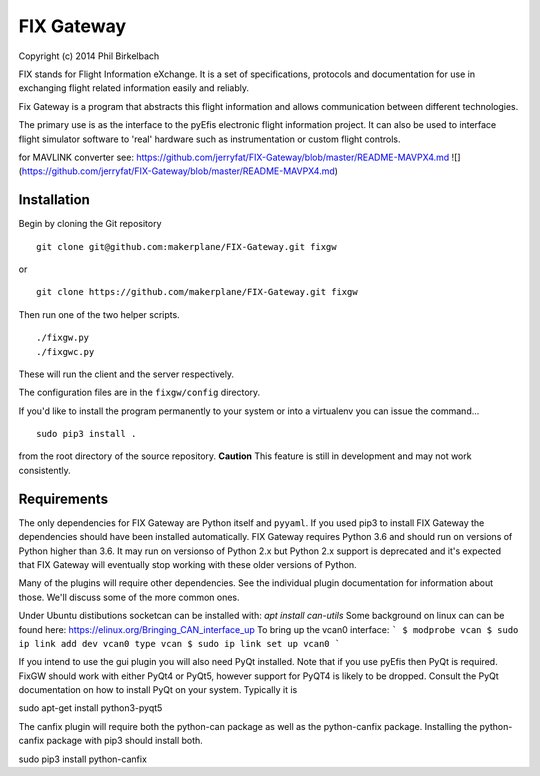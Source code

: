 ============
FIX Gateway
============

Copyright (c) 2014 Phil Birkelbach

FIX stands for Flight Information eXchange.  It is a set of specifications,
protocols and documentation for use in exchanging flight related
information easily and reliably.

Fix Gateway is a program that abstracts this flight information and allows
communication between different technologies.

The primary use is as the interface to the pyEfis electronic flight information
project. It can also be used to interface flight simulator software to 'real'
hardware such as instrumentation or custom flight controls.

for MAVLINK converter see: https://github.com/jerryfat/FIX-Gateway/blob/master/README-MAVPX4.md
![](https://github.com/jerryfat/FIX-Gateway/blob/master/README-MAVPX4.md)

Installation
------------

Begin by cloning the Git repository

::

    git clone git@github.com:makerplane/FIX-Gateway.git fixgw

or

::

    git clone https://github.com/makerplane/FIX-Gateway.git fixgw

Then run one of the two helper scripts.

::

    ./fixgw.py
    ./fixgwc.py

These will run the client and the server respectively.

The configuration files are in the ``fixgw/config`` directory.

If you'd like to install the program permanently to your system or into a virtualenv you
can issue the command...

::

  sudo pip3 install .

from the root directory of the source repository.  **Caution** This feature is still
in development and may not work consistently.

Requirements
------------

The only dependencies for FIX Gateway are Python itself and ``pyyaml``.  If you used
pip3 to install FIX Gateway the dependencies should have been installed
automatically. FIX Gateway requires Python 3.6 and should run on versions of
Python higher than 3.6.  It may run on versionso of Python 2.x but Python 2.x
support is deprecated and it's expected that FIX Gateway will eventually stop
working with these older versions of Python.

Many of the plugins will require other dependencies.  See the individual plugin
documentation for information about those.  We'll discuss some of the more common
ones.

Under Ubuntu distibutions socketcan can be installed with: `apt install can-utils`
Some background on linux can can be found here: https://elinux.org/Bringing_CAN_interface_up
To bring up the vcan0 interface:
```
$ modprobe vcan
$ sudo ip link add dev vcan0 type vcan
$ sudo ip link set up vcan0
```

If you intend to use the gui plugin you will also need PyQt installed.  Note that if you use pyEfis
then PyQt is required. FixGW should work with either PyQt4 or PyQt5, however support for PyQT4 is 
likely to be dropped. Consult the PyQt documentation on how to install PyQt on your system.  
Typically it is

sudo apt-get install python3-pyqt5

The canfix plugin will require both the python-can package as well as the
python-canfix package.  Installing the python-canfix package with pip3 should
install both.

sudo pip3 install python-canfix

